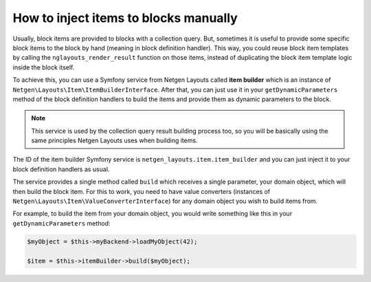 How to inject items to blocks manually
======================================

Usually, block items are provided to blocks with a collection query. But,
sometimes it is useful to provide some specific block items to the block by hand
(meaning in block definition handler). This way, you could reuse block item
templates by calling the ``nglayouts_render_result`` function on those items,
instead of duplicating the block item template logic inside the block itself.

To achieve this, you can use a Symfony service from Netgen Layouts called **item
builder** which is an instance of
``Netgen\Layouts\Item\ItemBuilderInterface``. After that, you can just use it
in your ``getDynamicParameters`` method of the block definition handlers to
build the items and provide them as dynamic parameters to the block.

.. note::

    This service is used by the collection query result building process too,
    so you will be basically using the same principles Netgen Layouts uses when
    building items.

The ID of the item builder Symfony service is
``netgen_layouts.item.item_builder`` and you can just inject it to your block
definition handlers as usual.

The service provides a single method called ``build`` which receives a single
parameter, your domain object, which will then build the block item. For this to
work, you need to have value converters (instances of
``Netgen\Layouts\Item\ValueConverterInterface``) for any domain object you wish
to build items from.

For example, to build the item from your domain object, you would write
something like this in your ``getDynamicParameters`` method:

.. code-block:: php

    $myObject = $this->myBackend->loadMyObject(42);

    $item = $this->itemBuilder->build($myObject);
